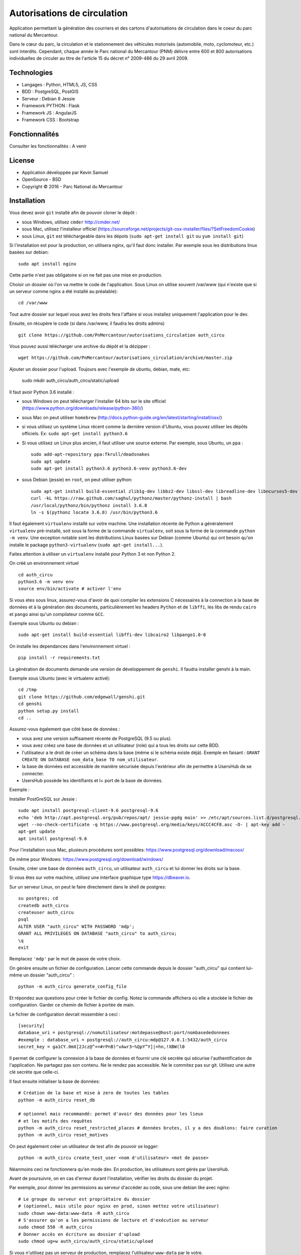 Autorisations de circulation
============================

Application permettant la génération des courriers et des cartons d'autorisations de circulation dans le coeur du parc national du Mercantour.

Dans le cœur du parc, la circulation et le stationnement des véhicules motorisés (automobile, moto, cyclomoteur, etc.) sont interdits.
Cependant, chaque année le Parc national du Mercantour (PNM) délivre entre 600 et 800 autorisations individuelles de circuler au titre de l'article 15 du décret n° 2009-486 du 29 avril 2009.

Technologies
------------

* Langages : Python, HTML5, JS, CSS
* BDD : PostgreSQL, PostGIS
* Serveur : Debian 8 Jessie
* Framework PYTHON : Flask
* Framework JS : AngularJS
* Framework CSS : Bootstrap

Fonctionnalités
---------------

Consulter les fonctionnalités : A venir

License
-------

* Application développée par Kevin Samuel
* OpenSource - BSD
* Copyright © 2016 - Parc National du Mercantour

Installation
------------

Vous devez avoir ``git`` installé afin de pouvoir cloner le dépôt :

- sous Windows, utilisez ``cmder`` http://cmder.net/
- sous Mac, utilisez l'installeur officiel (https://sourceforge.net/projects/git-osx-installer/files/?SetFreedomCookie)
- sous Linux, ``git`` est téléchargeable dans les dépots (``sudo apt-get install git`` ou ``yum install git``)

Si l'installation est pour la production, on utilisera nginx, qu'il faut donc installer. Par exemple sous les distributions linux basées sur debian::

    sudo apt install nginx

Cette partie n'est pas obligatoire si on ne fait pas une mise en production.

Choisir un dossier où l'on va mettre le code de l'application. Sous Linux on utilise souvent /var/www (qui n'existe que si un serveur comme nginx a été installé au préalable)::

    cd /var/www

Tout autre dossier sur lequel vous avez les droits fera l'affaire si vous installez uniquement l'application pour le dev.

Ensuite, on récupère le code (si dans /var/www, il faudra les droits admins)
::

    git clone https://github.com/PnMercantour/autorisations_circulation auth_circu


Vous pouvez aussi télécharger une archive du dépôt et la dézipper :
::

    wget https://github.com/PnMercantour/autorisations_circulation/archive/master.zip


Ajouter un dossier pour l'upload. Toujours avec l'exemple de ubuntu, debian, mate, etc:

    sudo mkdir auth_circu/auth_circu/static/upload


Il faut avoir Python 3.6 installé :

- sous Windows on peut télécharger l'installer 64 bits sur le site officiel (https://www.python.org/downloads/release/python-360/)
- sous Mac on peut utiliser ``homebrew`` (http://docs.python-guide.org/en/latest/starting/install/osx/)
- si vous utilisez un système Linux récent comme la dernière version d'Ubuntu, vous pouvez utiliser les dépôts officiels. Ex: ``sudo apt-get install python3.6``
- Si vous utilisez un Linux plus ancien, il faut utiliser une source externe. Par exemple, sous Ubuntu, un ``ppa`` :

  ::

    sudo add-apt-repository ppa:fkrull/deadsnakes
    sudo apt update
    sudo apt-get install python3.6 python3.6-venv python3.6-dev

- sous Debian (jessie) en ``root``, on peut utiliser python:

  ::

    sudo apt-get install build-essential zlib1g-dev libbz2-dev libssl-dev libreadline-dev libncurses5-dev libsqlite3-dev libgdbm-dev libdb-dev libexpat-dev libpcap-dev liblzma-dev libpcre3-dev curl
    curl -kL https://raw.github.com/saghul/pythonz/master/pythonz-install | bash
    /usr/local/pythonz/bin/pythonz install 3.6.8
    ln -s $(pythonz locate 3.6.8) /usr/bin/python3.6

Il faut également ``virtualenv`` installé sur votre machine. Une installation récente de Python a généralement ``virtualenv`` pré-installé, soit sous la forme de la commande ``virtualenv``, soit sous la forme de la commande ``python -m venv``. Une exception notable sont les distributions Linux basées sur Debian (comme Ubuntu) qui ont besoin qu'on installe le package ``python3-virtualenv`` (``sudo apt-get install...``).

Faites attention à utiliser un ``virtualenv`` installé pour Python 3 et non Python 2.

On créé un environnement virtuel

::

    cd auth_circu
    python3.6 -m venv env
    source env/bin/activate # activer l'env

Si vous etes sous linux, assurez-vous d'avoir de quoi compiler les extensions C nécessaires à la connection à la base de données et à la génération des documents, particulièrement les headers ``Python`` et de ``libffi``, les libs de rendu ``cairo`` et ``pango`` ainsi qu'un compilateur comme ``GCC``.

Exemple sous Ubuntu ou debian :

::

    sudo apt-get install build-essential libffi-dev libcairo2 libpango1.0-0


On installe les dependances dans l'environnement virtuel :

::

    pip install -r requirements.txt

La génération de documents demande une version de développement de ``genshi``. Il faudra installer genshi à la main.

Exemple sous Ubuntu (avec le virtualenv activé):

::

    cd /tmp
    git clone https://github.com/edgewall/genshi.git
    cd genshi
    python setup.py install
    cd ..

Assurez-vous également que côté base de données :

- vous avez une version suffisament récente de PostgreSQL (9.5 ou plus).
- vous avez créez une base de données et un utilisateur (role) qui a tous les droits sur cette BDD.
- l'utilisateur a le droit de créer un schéma dans la base (même si le schéma existe déjà). Exemple en faisant : ``GRANT CREATE ON DATABASE nom_data_base TO nom_utilisateur``.
- la base de données est accessible de manière sécurisée depuis l'extérieur afin de permettre à UsersHub de se connecter.
- UsersHub possède les identifiants et I+ port de la base de données.

Exemple :

Installer PostGreSQL sur Jessie :

::

    sudo apt install postgresql-client-9.6 postgresql-9.6
    echo 'deb http://apt.postgresql.org/pub/repos/apt/ jessie-pgdg main' >> /etc/apt/sources.list.d/postgresql.list
    wget --no-check-certificate -q https://www.postgresql.org/media/keys/ACCC4CF8.asc -O- | apt-key add -
    apt-get update
    apt install postgresql-9.6

Pour l'installation sous Mac, plusieurs procédures sont possibles: https://www.postgresql.org/download/macosx/

De même pour Windows: https://www.postgresql.org/download/windows/

Ensuite, créer une base de données ``auth_circu``, un utilisateur ``auth_circu`` et lui donner les droits sur la base.

Si vous êtes sur votre machine, utilisez une interface graphique type https://dbeaver.io.

Sur un serveur Linux, on peut le faire directement dans le shell de postgres:

::

    su postgres; cd
    createdb auth_circu
    createuser auth_circu
    psql
    ALTER USER "auth_circu" WITH PASSWORD 'mdp';
    GRANT ALL PRIVILEGES ON DATABASE "auth_circu" to auth_circu;
    \q
    exit

Remplacez ``'mdp'`` par le mot de passe de votre choix.


On génère ensuite un fichier de configuration. Lancer cette commande depuis le dossier "auth_circu" qui contient lui-même un dossier "auth_circu" :

::

    python -m auth_circu generate_config_file


Et répondez aux questions pour créer le fichier de config. Notez la commande affichera où elle a stockée le fichier de configuration. Garder ce chemin de fichier à portée de main.

Le fichier de configuration devrait ressembler à ceci :

::

    [security]
    database_uri = postgresql://nomutilisateur:motdepasse@host:port/nombasededonnees
    #exemple : database_uri = postgresql://auth_circu:mdp@127.0.0.1:5432/auth_circu
    secret_key = ga1CY.0mX[2Jcz@^+=#rPnB)"vAwr3~%QpY^Y]|=hn,!XBW(l0

Il permet de configurer la connexion à la base de données et fournir une clé secrète qui sécurise l'authentification de l'application. Ne partagez pas son contenu. Ne le rendez pas accessible. Ne le commitez pas sur git. Utilisez une autre clé secrète que celle-ci.

Il faut ensuite initialiser la base de données:

::

    # Création de la base et mise à zero de toutes les tables
    python -m auth_circu reset_db

    # optionnel mais recommandé: permet d'avoir des données pour les lieux
    # et les motifs des requêtes
    python -m auth_circu reset_restricted_places # données brutes, il y a des doublons: faire curation
    python -m auth_circu reset_motives

On peut également créer un utilisateur de test afin de pouvoir se logger:

::

    python -m auth_circu create_test_user <nom d'utilisateur> <mot de passe>

Néanmoins ceci ne fonctionnera qu'en mode dev. En production, les utilisateurs sont gérés par UsersHub.


Avant de poursuivre, on en cas d'erreur durant l'installation, vérifier les droits du dossier du projet.

Par exemple, pour donner les permissions au serveur d'accéder au code, sous une debian like avec nginx::

    # Le groupe du serveur est propriétaire du dossier
    # (optionnel, mais utile pour nginx en prod, sinon mettez votre utilisateur)
    sudo chown www-data:www-data -R auth_circu
    # S'assurer qu'on a les permissions de lecture et d'exécution au serveur
    sudo chmod 550 -R auth_circu
    # Donner accès en écriture au dossier d'upload
    sudo chmod ug+w auth_circu/auth_circu/static/upload

Si vous n'utilisez pas un serveur de production, remplacez l'utilisateur ``www-data`` par le votre.


Enfin, pour avoir les dates formatées dans la bonne langue, il faut générer les locales françaises installées sur son OS. Exemple sous les debian-like :

::

    sudo locale-gen fr_FR.UTF-8
    sudo update-locale


Lancer le serveur en mode dev
-------------------------------

Pour obtenir un serveur de dev (SANS les droits admin):

::

    runserver.py --config-file <chemin vers le fichier de config>


On peut passer les options ``--host 0.0.0.0`` pour écouter vers l'extérieur (utile si sur serveur distant) et ``--port`` si on souhaite changer le port (par défaut, 5000).

Vous pourrez alors accéder au service via ``http://<nom ou ip du server>:<port>``. Par exemple en local avec les valeurs par défaut: http://localhost:5000


Ce serveur n'est pas sécurisé ni performant, aussi ne l'utilisez pas pour un site en production.

Attention! Il n'existe pas d'outil pour passer du mode dev au mode prod: la base de données doit être remise à zero.


Lancer le serveur en mode prod
------------------------------

Pour mettre l'outil en production, il convient d'une part d'utiliser un serveur Web robuste, mais aussi de faire la liaison avec UsersHub pour les comptes utilisateurs.


Serveur Web
***********

N'importe quel serveur compatible WSGI fonctionnera. Nous allons ici utiliser un exemple avec le couple nginx/gunicorn.


D'abord, installer gunicorn dans le virtualenv (SANS les droits admin):

::

    pip install gunicorn


On peut démarrer le service à travers gunicorn en utilisant:

::

    <chemin vers gunicorn dans le virtualenv> auth_circu.wsgi:app -b <ip>:port --pid <chemin vers pid> -w <nombre de workers>

Exemple (SANS les droits admin):

::

    /var/www/auth_circu/env/bin/gunicorn auth_circu.wsgi:app -b 127.0.0.1:8000 --pid /tmp/auth_circu.pid -w 3

Mais pour s'assurer du lancement du service au démarrage, mieux vaut utiliser un gestionnaire d'init. La plupart des distributions linux modernes utilisent maintenant systemd, et nous utiliseront donc ce dernier comme exemple.

Créer un fichiern avec les droits admin, ``/etc/systemd/system/auth_circu.service`` contenant:

::


    [Unit]
    Description = auth_circu
    After = network.target

    [Service]
    PermissionsStartOnly = true
    PIDFile = /run/auth_circu/auth_circu.pid
    User = www-data
    Group = www-data
    WorkingDirectory = /var/www/auth_circu
    ExecStartPre = /bin/mkdir -p /run/auth_circu
    ExecStartPre = /bin/chown -R www-data:www-data /run/auth_circu
    ExecStart = <chemin vers gunicorn dans le virtualenv> auth_circu.wsgi:app -b 127.0.0.1:8000 --pid /run/auth_circu/auth_circu.pid -w 3
    ExecReload = /bin/kill -s HUP $MAINPID
    ExecStop = /bin/kill -s TERM $MAINPID
    ExecStopPost = /bin/rm -rf /run/auth_circu
    PrivateTmp = true

    [Install]
    WantedBy = multi-user.target

On signale à systemd de charger le service au démarrage:

::

    systemctl enable auth_circu.service


Et on démarre le service:

::

    systemctl start auth_circu.service

On peut vérifier le résultat avec:

::

    systemctl status auth_circu.service


Gunicorn installé, on peut maintenant mettre nginx en proxy.

Créer un fichier ``/etc/nginx/sites-available/auth_circu.conf`` contenant:

::

    upstream wsgi_server {
        server 127.0.0.1:8000; # gunicorn
    }

    server {
        listen 80;
        # exemple: server_name monserver.com;
        server_name <nom de domaine ou ip externe de votre serveur>;

        access_log /var/log/nginx/auth_circu_access.log ;
        error_log /var/log/nginx/auth_circu_error.log ;

        # On limite la taille de requêtes
        client_max_body_size 100M;

        # on sert les fichiers statiques directement
        location /static/ {
            # exemple: root /var/www/auth_circu/auth_circu/;
            root <chemin vers le dossier auth_circu contenant le dossier static>;
        }

        # On proxy tout le reste vers gunicorn
        location / {
            proxy_set_header X-Forwarded-Host $host;
            proxy_set_header X-Forwarded-Server $host;
            proxy_set_header X-Forwarded-For $proxy_add_x_forwarded_for;

            proxy_set_header Host $http_host;
            proxy_redirect off;
            proxy_pass http://wsgi_server;
            proxy_read_timeout 180s;
        }
    }

Puis faire un lien symbolique pour l'activer:

::

    ln -s /etc/nginx/sites-available/auth_circu.conf /etc/nginx/sites-enabled/auth_circu.conf


Redémarrer nginx pour prendre en compte la nouvelle configuration:

::

    service  nginx restart

Attention ! Certains anti-virus (e.g: certaines versions de Kaspersky) interceptent les documents générés par l'application et les altèrent à la volée au point de les rendre illisible. Si vous n'arrivez pas à lire vos documents, configurer nginx pour utiliser HTTPS, ce qui empêchera les anti-virus de lire le contenu des requêtes et de les modifier.

Liaison UsersHub
****************


Pour faire le lien avec UsersHub, qui s'occupera de gérer la partie authentification et droits d'accès, il faut donner accès à la base de données auth_circu à UsersHub.

Pour avoir accès à la base de donnée à l'extérieur et ce notamment pour se connecter au serveur UsersHub, modififier le fichier ``/etc/postgresql/<votre version de postgres>/main/pg_hba.conf`` et ajouter les IP des serveurs et des machines qui accèderont à la base de données ``auth_circu`` :

::

    host all all <ip de UsersHub> md5

Editer également le fichier ``/etc/postgresql/<votre version de postgres>/maim/postgresql.conf``  pour y décommenter ``listen_addresses = '*'``.

Puis redémarrer le service PostgreSQL :

::

    service postgresql restart


Vous pouvez maintenant faire le lien avec UsersHub, consultez la documentation de l'outil (https://usershub.readthedocs.io/fr/latest/index.html) ou contacter l'équipe de developpement pour le configurer pour se connecter à la base de auth_circu.

Attention, la base auth_circu ne doit pas contenir d'utilisateurs de test ou d'autorisation pour que cela marche. N'essayez donc pas de migrer une instance de dev vers la production, faites une installation depuis le début.


Données obligatoires
--------------------

Afin de générer les documents imprimables pour chaque autorisation, le service à besoin de deux données qu'il faut fournir manuellement:

- des templates de document  ``.odt`` à utiliser pour chaque type d'autorisation.
- une adresse de contact légal pour chaque utilisateur.

Les deux informations peuvent se fournir à travers l'admin accessible à travers le site. L'adresse de contact légal se tappe directement dans la partie "Contacts légaux" de l'admin, et sera intégrée automatiquement dans chaque autorisation.

Les templates doivent être uploadés via la partie "Modèles de document" de l'admin, et y être associé à un type d'autorisation. Chaque template sera utilisé comme modèle pour générer la version imprimable de l'autorisation. Le template est un document .odt ordinnaire mais qui accepte la syntaxe de template jinja à l'intérieur de tout champ de saisi afin de fabriquer le document dynamiquement à chaque téléchargement.

On peut y utiliser les variables suivantes:

- *auth_req*: l'objet AuthRequest en cours.
- *request_date*: la date de la requête, formatée en dd/mm/yy.
- *author_prefix*: M., Mme. ou vide.
- *feminin*: true si on doit utiliser le féminin.
- *auth_start_date*: la date de début d'autorisation, formatée en dd/mm/yy.
- *auth_end_date*: la date de fin d'autorisation, formatée en dd/mm/yy.
- *places_count*: le nombre de lieux concernés.
- *places*: une liste des objets RestrictedPlace concernés.
- *vehicules_count*: le nombre de véhicule concernés.
- *vehicules*: une liste des immatriculations de véhicules concernés.
- *legal_contact*: le texte designant le contact légal.
- *doc_creation_date*: la date de création du document, formatée en dd/mm/yy.

Le document étant de nature personnalisable, il n'est pas inclus à l'installation. Néanmoins le dossier "exemple/templates" du dépôt git contient des exemples de documents déjà utilisés en prod.
